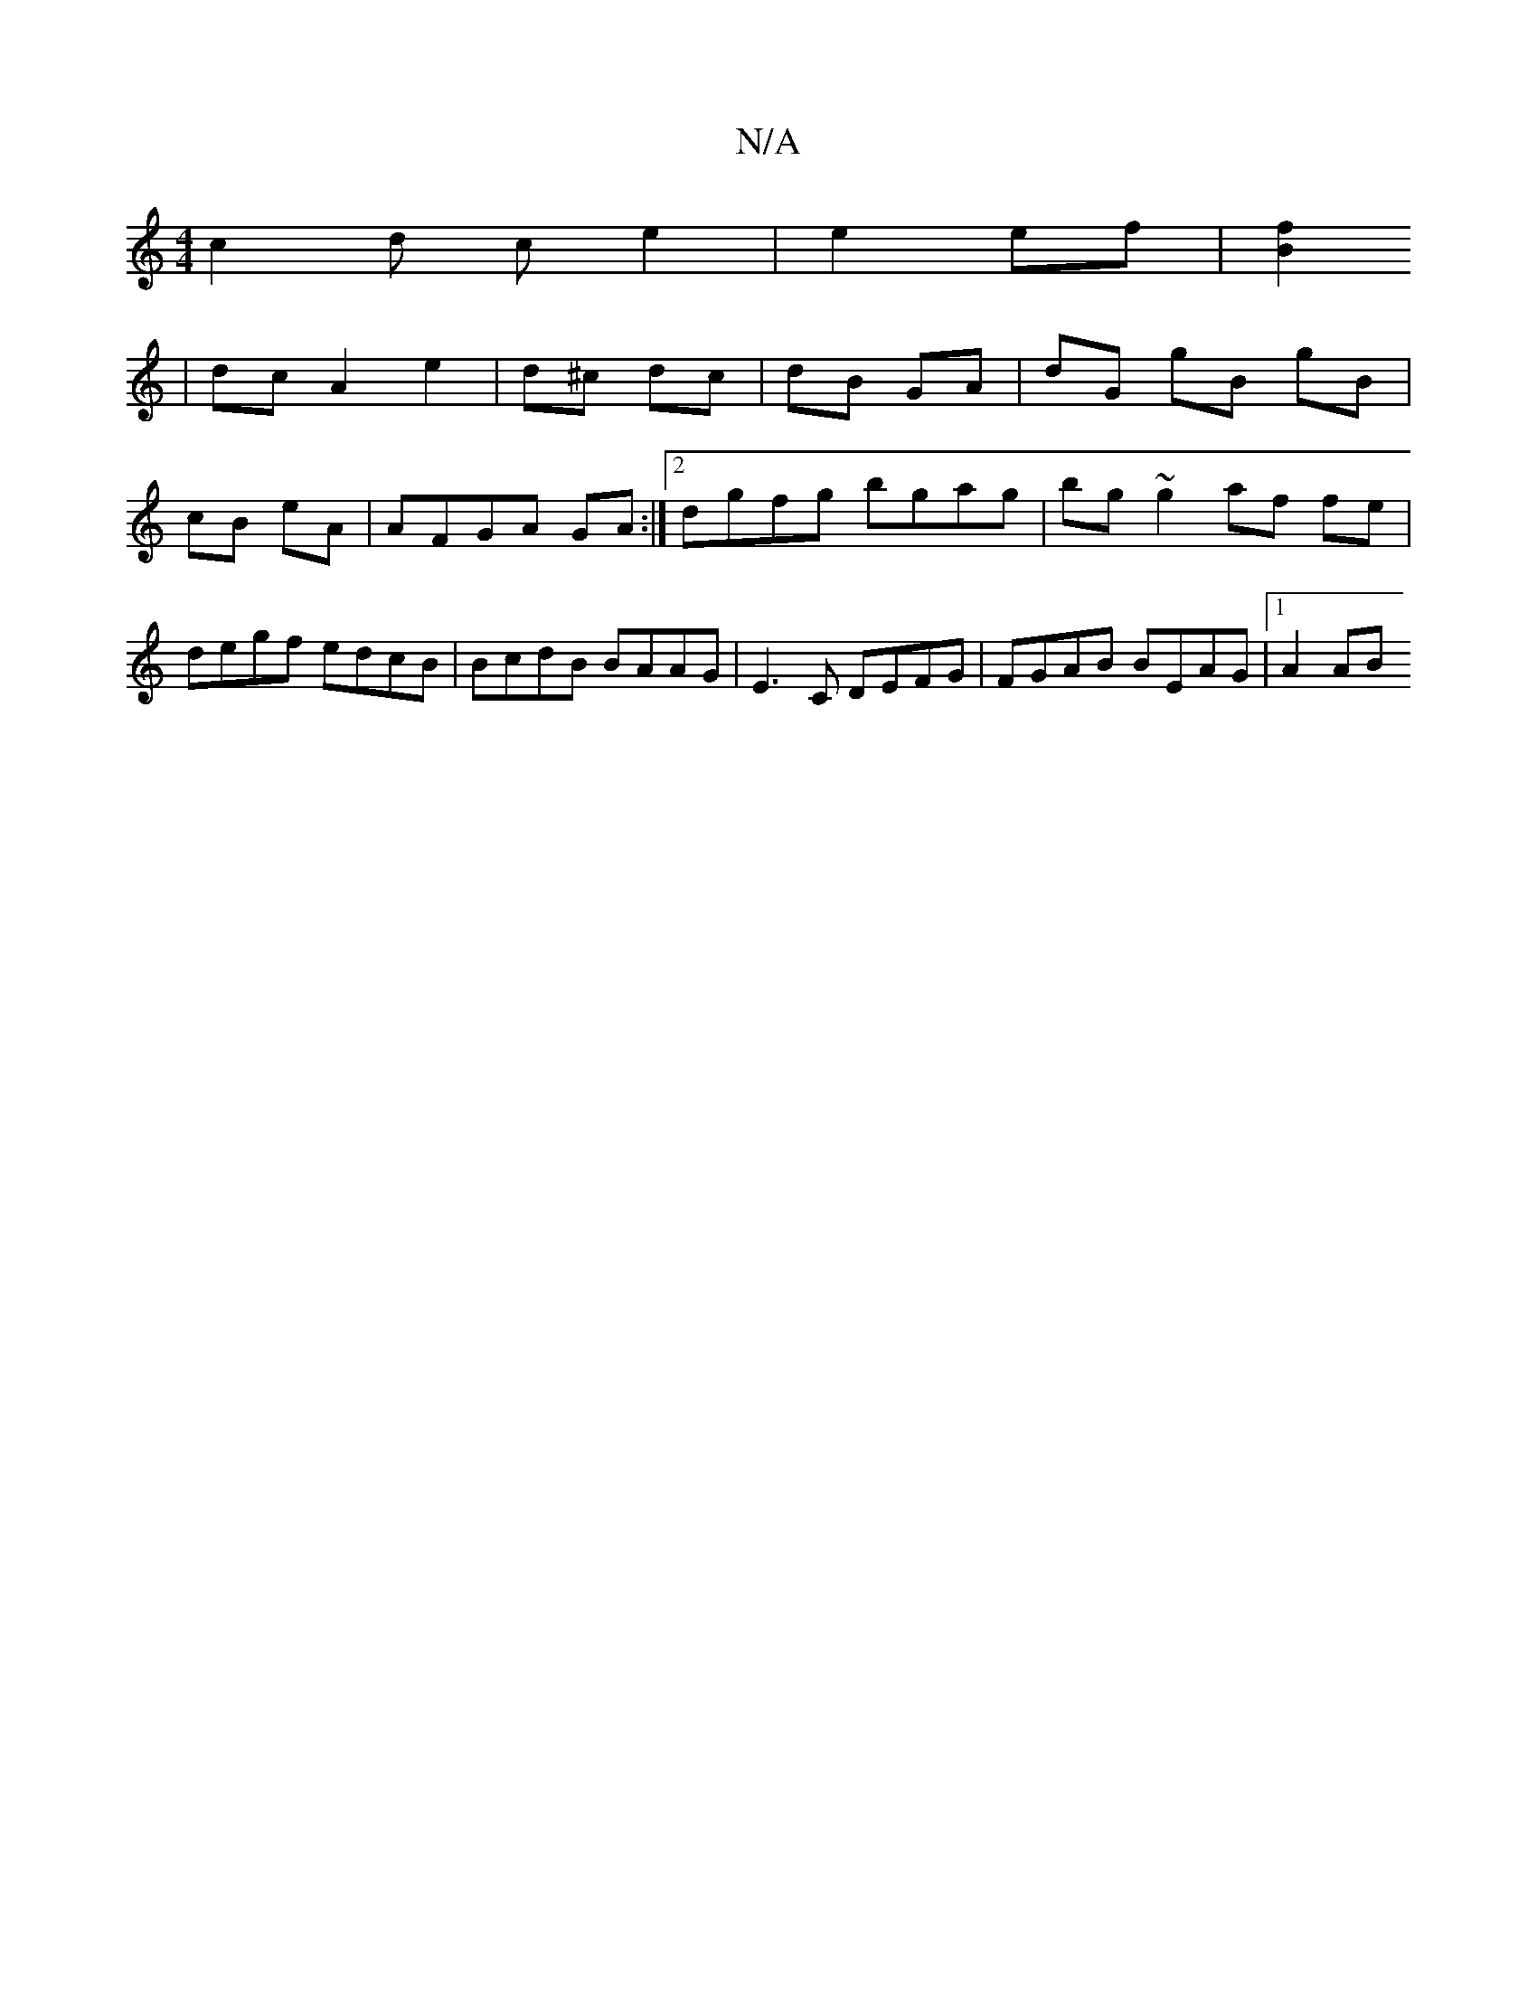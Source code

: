 X:1
T:N/A
M:4/4
R:N/A
K:Cmajor
c2d c e2|e2 ef|[B2f2] [M:(3B,B,B,>G G>BA>B | A>gf>e c>AB>c | d>ce>f (3geg (3ccA|
|dc A2 e2|d^c dc|dB GA|dG gB gB|cB eA | AFGA GA :|2 dgfg bgag|bg~g2 af fe|degf edcB|BcdB BAAG|E3C DEFG|FGAB BEAG|1 A2AB